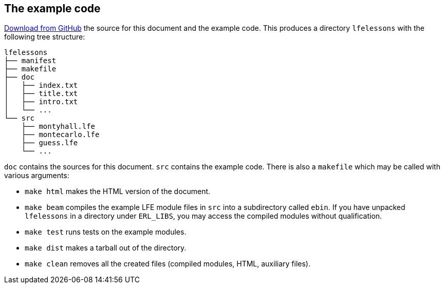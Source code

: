 // last change 2015-11-19
:prewrap!:

== The example code

https://github.com/ds26gte/lfelessons[Download from GitHub] the
source for this document and the example code. This
produces a directory `lfelessons` with the following tree
structure:

----
lfelessons
├── manifest
├── makefile
├── doc
│   ├── index.txt
│   ├── title.txt
│   ├── intro.txt
│   └── ...
└── src
    ├── montyhall.lfe
    ├── montecarlo.lfe
    ├── guess.lfe
    └── ...
----

`doc` contains the sources for this document.  `src`
contains the example code.  There is also a `makefile` which
may be called with various arguments:

- `make html` makes the HTML version of the document.

- `make beam` compiles the example LFE module files in `src` into a
subdirectory called `ebin`.  If you have unpacked
`lfelessons` in a directory under `ERL_LIBS`, you may access
the compiled modules without qualification.

- `make test` runs tests on the example modules.

- `make dist` makes a tarball out of the directory.

- `make clean` removes all the created files (compiled
modules, HTML, auxiliary files).
